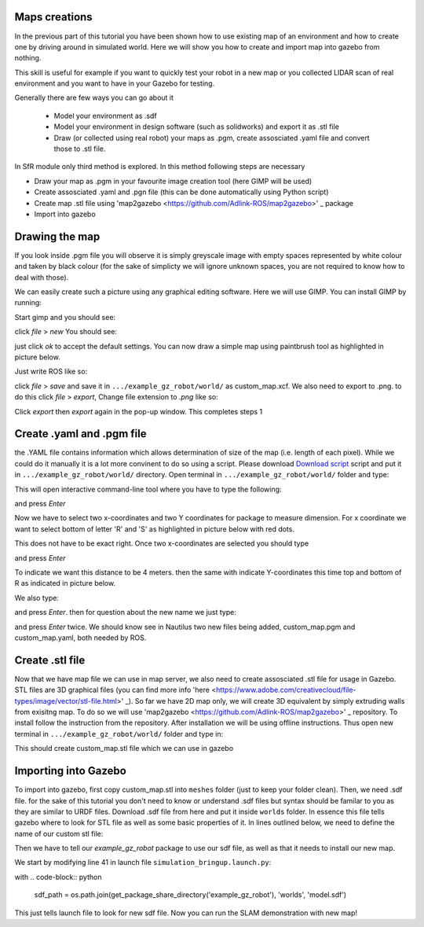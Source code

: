 Maps creations
=========================

In the previous part of this tutorial you have been shown how to use existing map of an environment and how to create one by driving around in simulated world. Here we will show you how to create and import map into gazebo from nothing.

This skill is useful for example if you want to quickly test your robot in a new map or you collected LIDAR scan of real environment and you want to have in your Gazebo for testing.

Generally there are few ways you can go about it

 - Model your environment as .sdf
 - Model your environment in design software (such as solidworks) and export it as .stl file
 - Draw (or collected using real robot) your maps as .pgm, create assosciated .yaml file and convert those to .stl file.

In SfR module only third method is explored. In this method following steps are necessary

- Draw your map as .pgm in your favourite image creation tool (here GIMP will be used)
- Create assosciated .yaml and .pgn file (this can be done automatically using Python script)
- Create map .stl file using 'map2gazebo <https://github.com/Adlink-ROS/map2gazebo>' _ package
- Import into gazebo

Drawing the map
=========================

If you look inside .pgm file you will observe it is simply greyscale image with empty spaces represented by white colour and taken by black colour (for the sake of simplicty we will ignore unknown spaces, you are not required to know how to deal with those).

We can easily create such a picture using any graphical editing software. Here we will use GIMP. You can install GIMP by running:

.. code-block:: console
  sudo apt install gimp

Start gimp and you should see:

.. image:: ../../figures/week09/gimp_initial.png
  :width: 800
  :alt: RViz screen capture of a published map.
  :align: center 


click *file* > *new* You should see:

.. image:: ../../figures/week09/new_image_window.png
  :width: 800
  :alt: RViz screen capture of a published map.
  :align: center 


just click *ok* to accept the default settings. You can now draw a simple map using paintbrush tool as highlighted in picture below. 

.. image:: ../../figures/week09/blank_image.png
  :width: 800
  :alt: RViz screen capture of a published map.
  :align: center 

Just write ROS like so:


.. image:: ../../figures/week09/ROS_written.png
  :width: 800
  :alt: RViz screen capture of a published map.
  :align: center 


click *file* > *save* and save it in ``.../example_gz_robot/world/`` as custom_map.xcf. We also need to export to .png. to do this click *file* > *export*, Change file extension to *.png* like so:

.. image:: ../../figures/week09/Saving.png
  :width: 800
  :alt: RViz screen capture of a published map.
  :align: center 

Click *export* then *export* again in the pop-up window. This completes steps 1

Create .yaml and .pgm file
=========================

the .YAML file contains information which allows determination of size of the map (i.e. length of each pixel). While we could do it manually it is a lot more convinent to do so using a script. Please download `Download script <../../ros_ws
/src/MakeROSMap.py>`_ script and put it in ``.../example_gz_robot/world/`` directory. Open terminal in ``.../example_gz_robot/world/`` folder and type:

.. code-block:: console
  python3 MakeROSMap.py

This will open interactive command-line tool where you have to type the following:

.. code-block:: console
  custom_map.png

and press *Enter*

Now we have to select two x-coordinates and two Y coordinates for package to measure dimension. For x coordinate we want to select bottom of letter 'R' and 'S' as highlighted in picture below with red dots.

.. image:: ../../figures/week09/ROS_coordinates_x.png
  :width: 800
  :alt: RViz screen capture of a published map.
  :align: center 

This does not have to be exact right. Once two x-coordinates are selected you should type 

.. code-block:: console
  4

and press *Enter*

To indicate we want this distance to be 4 meters. then the same with indicate Y-coordinates this time top and bottom of R as indicated in picture below.

.. image:: ../../figures/week09/ROS_coordinates_y.png
  :width: 800
  :alt: RViz screen capture of a published map.
  :align: center 

We also type: 

.. code-block:: console
  4

and press *Enter*. then for question about the new name we just type:

.. code-block:: console
  custom_map

and press *Enter* twice. We should know see in Nautilus two new files being added, custom_map.pgm and custom_map.yaml, both needed by ROS.

.. image:: ../../figures/week09/Files_Ready.png
  :width: 800
  :alt: RViz screen capture of a published map.
  :align: center 

Create .stl file
=========================

Now that we have map file we can use in map server, we also need to create assosciated .stl file for usage in Gazebo. STL files are 3D graphical files (you can find more info 'here <https://www.adobe.com/creativecloud/file-types/image/vector/stl-file.html>' _). So far we have 2D map only, we will create 3D equivalent by simply extruding walls from exisitng map. To do so we will use 'map2gazebo <https://github.com/Adlink-ROS/map2gazebo>' _ repository. To install follow the instruction from the repository. After installation we will be using offline instructions. Thus open new terminal in  ``.../example_gz_robot/world/`` folder and type in:

.. code-block:: console
 python3 ~/map2gz_ros2_ws/src/map2gazebo/map2gazebo/map2gazebo_offline.py --map_dir custom_map.pgm --export_dir .

This should create custom_map.stl file which we can use in gazebo

Importing into Gazebo
=========================

To import into gazebo, first copy custom_map.stl into ``meshes`` folder (just to keep your folder clean). Then, we need .sdf file. for the sake of this tutorial you don't need to know or understand .sdf files but syntax should be familar to you as they are similar to URDF files. Download .sdf file from here and put it inside ``worlds`` folder. In essence this file tells gazebo where to look for STL file as well as some basic properties of it. In lines outlined below, we need to define the name of our custom stl file:



Then we have to tell our *example_gz_robot* package to use our sdf file, as well as that it needs to install our new map.

We start by modifying line 41 in launch file ``simulation_bringup.launch.py``:

with
.. code-block:: python
 sdf_path = os.path.join(get_package_share_directory('example_gz_robot'), 'worlds', 'model.sdf')

This just tells launch file to look for new sdf file. Now you can run the SLAM demonstration with new map!



